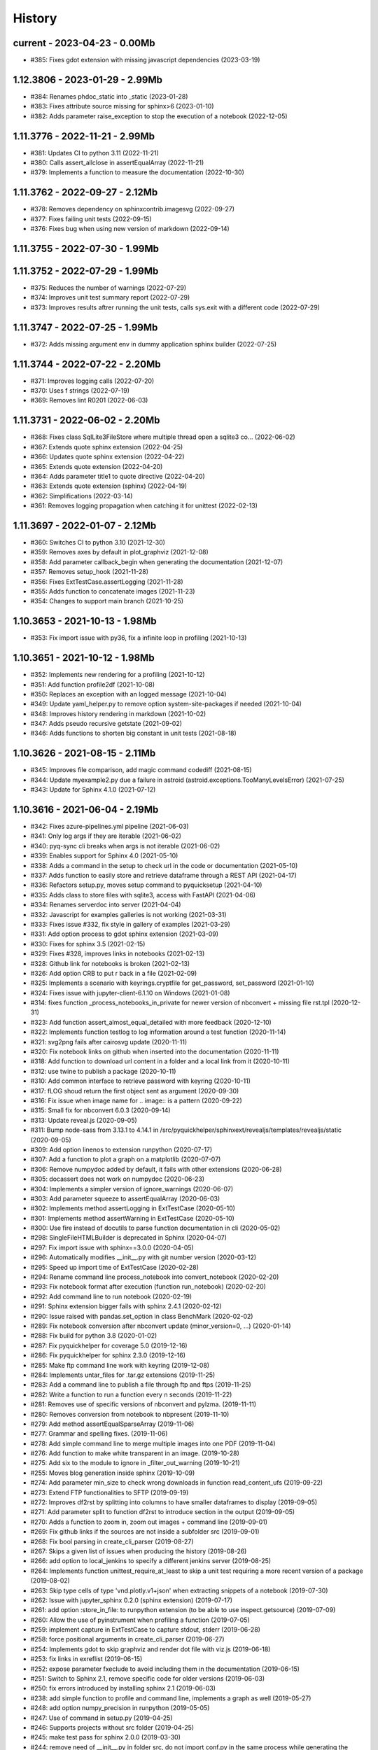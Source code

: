 
.. _l-HISTORY:

=======
History
=======

current - 2023-04-23 - 0.00Mb
=============================

* #385: Fixes gdot extension with missing javascript dependencies (2023-03-19)

1.12.3806 - 2023-01-29 - 2.99Mb
===============================

* #384: Renames phdoc_static into _static (2023-01-28)
* #383: Fixes attribute source missing for sphinx>6 (2023-01-10)
* #382: Adds parameter raise_exception to stop the execution of a notebook (2022-12-05)

1.11.3776 - 2022-11-21 - 2.99Mb
===============================

* #381: Updates CI to python 3.11 (2022-11-21)
* #380: Calls assert_allclose in assertEqualArray (2022-11-21)
* #379: Implements a function to measure the documentation (2022-10-30)

1.11.3762 - 2022-09-27 - 2.12Mb
===============================

* #378: Removes dependency on sphinxcontrib.imagesvg (2022-09-27)
* #377: Fixes failing unit tests (2022-09-15)
* #376: Fixes bug when using new version of markdown (2022-09-14)

1.11.3755 - 2022-07-30 - 1.99Mb
===============================

1.11.3752 - 2022-07-29 - 1.99Mb
===============================

* #375: Reduces the number of warnings (2022-07-29)
* #374: Improves unit test summary report (2022-07-29)
* #373: Improves results aftrer running the unit tests, calls sys.exit with a different code (2022-07-29)

1.11.3747 - 2022-07-25 - 1.99Mb
===============================

* #372: Adds missing argument env in dummy application sphinx builder (2022-07-25)

1.11.3744 - 2022-07-22 - 2.20Mb
===============================

* #371: Improves logging calls (2022-07-20)
* #370: Uses f strings (2022-07-19)
* #369: Removes lint R0201 (2022-06-03)

1.11.3731 - 2022-06-02 - 2.20Mb
===============================

* #368: Fixes class SqlLite3FileStore where multiple thread open a sqlite3 co… (2022-06-02)
* #367: Extends quote sphinx extension (2022-04-25)
* #366: Updates quote sphinx extension (2022-04-22)
* #365: Extends quote extension (2022-04-20)
* #364: Adds parameter title1 to quote directive (2022-04-20)
* #363: Extends quote extension (sphinx) (2022-04-19)
* #362: Simplifications (2022-03-14)
* #361: Removes logging propagation when catching it for unittest (2022-02-13)

1.11.3697 - 2022-01-07 - 2.12Mb
===============================

* #360: Switches CI to python 3.10 (2021-12-30)
* #359: Removes axes by default in plot_graphviz (2021-12-08)
* #358: Add parameter callback_begin when generating the documentation (2021-12-07)
* #357: Removes setup_hook (2021-11-28)
* #356: Fixes ExtTestCase.assertLogging (2021-11-28)
* #355: Adds function to concatenate images (2021-11-23)
* #354: Changes to support main branch (2021-10-25)

1.10.3653 - 2021-10-13 - 1.98Mb
===============================

* #353: Fix import issue with py36, fix a infinite loop in profiling (2021-10-13)

1.10.3651 - 2021-10-12 - 1.98Mb
===============================

* #352: Implements new rendering for a profiling (2021-10-12)
* #351: Add function profile2df (2021-10-08)
* #350: Replaces an exception with an logged message (2021-10-04)
* #349: Update yaml_helper.py to remove option system-site-packages if needed (2021-10-04)
* #348: Improves history rendering in markdown (2021-10-02)
* #347: Adds pseudo recursive getstate (2021-09-02)
* #346: Adds functions to shorten big constant in unit tests (2021-08-18)

1.10.3626 - 2021-08-15 - 2.11Mb
===============================

* #345: Improves file comparison, add magic command codediff (2021-08-15)
* #344: Update myexample2.py due a failure in astroid (astroid.exceptions.TooManyLevelsError) (2021-07-25)
* #343: Update for Sphinx 4.1.0 (2021-07-12)

1.10.3616 - 2021-06-04 - 2.19Mb
===============================

* #342: Fixes azure-pipelines.yml pipeline (2021-06-03)
* #341: Only log args if they are iterable (2021-06-02)
* #340: pyq-sync cli breaks when args is not iterable (2021-06-02)
* #339: Enables support for Sphinx 4.0 (2021-05-10)
* #338: Adds a command in the setup to check url in the code or documentation (2021-05-10)
* #337: Adds function to easily store and retrieve dataframe through a REST API (2021-04-17)
* #336: Refactors setup.py, moves setup command to pyquicksetup (2021-04-10)
* #335: Adds class to store files with sqlite3, access with FastAPI (2021-04-06)
* #334: Renames serverdoc into server (2021-04-04)
* #332: Javascript for examples galleries is not working (2021-03-31)
* #333: Fixes issue #332, fix style in gallery of examples (2021-03-29)
* #331: Add option process to gdot sphinx extension (2021-03-09)
* #330: Fixes for sphinx 3.5 (2021-02-15)
* #329: Fixes #328, improves links in notebooks (2021-02-13)
* #328: Github link for notebooks is broken (2021-02-13)
* #326: Add option CRB to put \r back in a file (2021-02-09)
* #325: Implements a scenario with keyrings.cryptfile for get_password, set_password (2021-01-10)
* #324: Fixes issue with jupyter-client-6.1.10 on Windows (2021-01-08)
* #314: fixes function _process_notebooks_in_private for newer version of nbconvert + missing file rst.tpl (2020-12-31)
* #323: Add function assert_almost_equal_detailed with more feedback (2020-12-10)
* #322: Implements function testlog to log information around a test function (2020-11-14)
* #321: svg2png fails after cairosvg update (2020-11-11)
* #320: Fix notebook links on github when inserted into the documentation (2020-11-11)
* #318: Add function to download url content in a folder and a local link from it (2020-10-11)
* #312: use twine to publish a package (2020-10-11)
* #310: Add common interface to retrieve password with keyring (2020-10-11)
* #317: fLOG shoud return the first object sent as argument (2020-09-30)
* #316: Fix issue when image name for .. image:: is a pattern (2020-09-22)
* #315: Small fix for nbconvert 6.0.3 (2020-09-14)
* #313: Update reveal.js (2020-09-05)
* #311: Bump node-sass from 3.13.1 to 4.14.1 in /src/pyquickhelper/sphinxext/revealjs/templates/revealjs/static (2020-09-05)
* #309: Add option linenos to extension runpython (2020-07-17)
* #307: Add a function to plot a graph on a matplotlib (2020-07-07)
* #306: Remove numpydoc added by default, it fails with other extensions (2020-06-28)
* #305: docassert does not work on numpydoc (2020-06-23)
* #304: Implements a simpler version of ignore_warnings (2020-06-07)
* #303: Add parameter squeeze to assertEqualArray (2020-06-03)
* #302: Implements method assertLogging in ExtTestCase (2020-05-10)
* #301: Implements method assertWarning in ExtTestCase (2020-05-10)
* #300: Use fire instead of docutils to parse function documentation in cli (2020-05-02)
* #298: SingleFileHTMLBuilder is deprecated in Sphinx (2020-04-07)
* #297: Fix import issue with sphinx==3.0.0 (2020-04-05)
* #296: Automatically modifies __init__.py with git number version (2020-03-12)
* #295: Speed up import time of ExtTestCase (2020-02-28)
* #294: Rename command line process_notebook into convert_notebook (2020-02-20)
* #293: Fix notebook format after execution (function run_notebook) (2020-02-20)
* #292: Add command line to run notebook (2020-02-19)
* #291: Sphinx extension bigger fails with sphinx 2.4.1 (2020-02-12)
* #290: Issue raised with pandas.set_option in class BenchMark (2020-02-02)
* #289: Fix notebook conversion after nbconvert update (minor_version=0, ...) (2020-01-14)
* #288: Fix build for python 3.8 (2020-01-02)
* #287: Fix pyquickhelper for coverage 5.0 (2019-12-16)
* #286: Fix pyquickhelper for sphinx 2.3.0 (2019-12-16)
* #285: Make ftp command line work with keyring (2019-12-08)
* #284: Implements untar_files for .tar.gz extensions (2019-11-25)
* #283: Add a command line to publish a file through ftp and ftps (2019-11-25)
* #282: Write a function to run a function every n seconds (2019-11-22)
* #281: Removes use of specific versions of nbconvert and pylzma. (2019-11-11)
* #280: Removes conversion from notebook to nbpresent (2019-11-10)
* #279: Add method assertEqualSparseArray (2019-11-06)
* #277: Grammar and spelling fixes. (2019-11-06)
* #278: Add simple command line to merge multiple images into one PDF (2019-11-04)
* #276: Add function to make white transparent in an image. (2019-10-28)
* #275: Add six to the module to ignore in _filter_out_warning (2019-10-21)
* #255: Moves blog generation inside sphinx (2019-10-09)
* #274: Add parameter min_size to check wrong downloads in function read_content_ufs (2019-09-22)
* #273: Extend FTP functionalities to SFTP (2019-09-19)
* #272: Improves df2rst by splitting into columns to have smaller dataframes to display (2019-09-05)
* #271: Add parameter split to function df2rst to introduce section in the output (2019-09-05)
* #270: Adds a function to zoom in, zoom out images + command line (2019-09-01)
* #269: Fix github links if the sources are not inside a subfolder src (2019-09-01)
* #268: Fix bool parsing in create_cli_parser (2019-08-27)
* #267: Skips a given list of issues when producing the history (2019-08-26)
* #266: add option to local_jenkins to specify a different jenkins server (2019-08-25)
* #264: Implements function unittest_require_at_least to skip a unit test requiring a more recent version of a package (2019-08-02)
* #263: Skip type cells of type 'vnd.plotly.v1+json' when extracting snippets of a notebook (2019-07-30)
* #262: Issue with jupyter_sphinx 0.2.0 (sphinx extension) (2019-07-17)
* #261: add option :store_in_file: to runpython extension (to be able to use inspect.getsource) (2019-07-09)
* #260: Allow the use of pyinstrument when profiling a function (2019-07-05)
* #259: implement capture in ExtTestCase to capture stdout, stderr (2019-06-28)
* #258: force positional arguments in create_cli_parser (2019-06-27)
* #254: Implements gdot to skip graphviz and render dot file with viz.js (2019-06-18)
* #253: fix links in exreflist (2019-06-15)
* #252: expose parameter fxeclude to avoid including them in the documentation (2019-06-15)
* #251: Switch to Sphinx 2.1, remove specific code for older versions (2019-06-03)
* #250: fix errors introduced by installing sphinx 2.1 (2019-06-03)
* #238: add simple function to profile and command line, implements a graph as well (2019-05-27)
* #248: add option numpy_precision in runpython (2019-05-05)
* #247: Use of command in setup.py (2019-04-25)
* #246: Supports projects without src folder (2019-04-25)
* #245: make test pass for sphinx 2.0.0 (2019-03-30)
* #244: remove need of __init__.py in folder src, do not import conf.py in the same process while generating the documentation (2019-03-25)
* #243: refactor unit tests (2019-03-20)
* #242: add command line sphinx_rst to convert rst document (2019-03-16)
* #239: add sphinx directive to add date of the latest commit (2019-03-16)
* #240: replaces separator ; by ;; in yaml files when dealing with conditional instructions (2019-03-04)
* #236: command line is slow (2019-03-01)
* #237: add parameter number_format to df2rst (2019-02-28)
* #235: removes FutureWarning when using ExtTestClass (2019-02-24)
* #234: fix RSS stream (2019-02-21)
* #233: add a function to run all test function in a file (2019-02-14)
* #232: Missing blog posts between two pages (2019-01-28)
* #230: autosignature does not work for C++ function in cpyquickhelper (2019-01-19)
* #229: remove specific code for python2 (2019-01-12)
* #228: fix missing jpg images in documentation (2019-01-09)
* #227: makes more functions available from command line (2019-01-08)
* #226: fix command line name when created from a function (2019-01-08)
* #225: add class BufferedPrint to retrieve logging through fLOG (2019-01-07)
* #224: add process_notebooks in the list of function available through the command line (2019-01-06)
* #223: jenkins script: distringuish between script and linux instruction if (2019-01-04)
* #222: update jenkins job cleanup options (2019-01-03)
* #221: ignore errors when combining reports (2019-01-02)
* #220: creates a GUI for the command line window (2018-12-31)
* #219: Add default negative pattern when cleaning files in a folder (2018-12-31)
* #217: remove unnecessary logging when generating sphinx documentation (2018-12-20)
* #216: conversion of notebook including svg fails (2018-12-18)
* #215: add quote_node for quotations (sphinx) (2018-12-18)
* #214: fix issue with neg_pattern in explore_folder_iterfile (2018-12-11)
* #213: removes cmdref from documentation when creating a parser for a function (2018-12-10)
* #212: issue when the default value is None when building the parser for a specific function (2018-12-09)
* #211: automatically git tag when publishing (2018-12-05)
* #210: add __main__ command line (2018-11-29)
* #209: implements function retrieve_notebooks_in_folder (2018-11-25)
* #208: update to azure CI (2018-11-25)
* #205: Slides conversion are missing from the documentation (2018-11-09)
* #204: Fix missing snippet for notebook when it fails finding one (2018-11-06)
* #203: make epkg links anonymous to avoid warning about duplicated target (2018-11-05)
* #202: make runpython keep context from one execution to the next one (2018-11-01)
* #201: handle language options in runpython and rst builder (2018-11-01)
* #200: ignore issue E402 when applying autopep8 (move import at the top of the file) (2018-10-28)
* #199: better logging in synchronisation_folder (2018-10-14)
* #198: broken links in the documentation (magic command ,example) (2018-10-14)
* #197: do not raise exception if latex is not found when using rst2html (2018-10-06)
* #196: add function add_rst_links to automatically add links into one string (2018-10-04)
* #195: implement a doctree outputter (2018-09-19)
* #194: check why call an extension from the setup is different from adding it to the list of extensions (2018-09-19)
* #193: fix an issue when converting a werzeug object into string (2018-09-17)
* #192: resolve issues with image and sphinx (2018-09-16)
* #191: implement latex custom builder for rst2html (2018-09-16)
* #190: Take dependency on Sphinx >= 1.8 (2018-09-13)
* #189: fix import issue with update to Sphinx 1.8.0 (2018-09-13)
* #188: add supports for images in rst and md writers (2018-09-12)
* #187: fix bug in doxypy when class definition is followed by a commentary (2018-09-12)
* #186: remove <SYSTEM MESSAGE> for role ref when converting a string rst into html or rst (2018-09-08)
* #185: add markdown rst converter (2018-09-08)
* #184: add tag :orphan: to additional files (2018-09-08)
* #183: use svg image for formula in HTML and png in latex (2018-08-27)
* #182: implementation of a backup plan if downloading require.js fails (2018-08-27)
* #181: fix an issue when combining coverage_report after the unit tests passed (2018-08-24)
* #180: add parameter persistent to get_temp_folder (2018-08-24)
* #179: put a default value for neg_pattern if it is none to avoid known folders (function check_pep8) (2018-08-23)
* #178: add parameter delay to wait between two files being transferred through FTP (2018-08-23)
* #177: remove ping helper (2018-08-20)
* #163: fix automation for Jenkins on linux (2018-08-20)
* #32: add command local_jenkins for setup.py (2018-08-20)
* #176: add margin around toggle button (sphinx) (2018-08-19)
* #175: removes output title if toggle option is used (2018-08-19)
* #174: changes runpython titles into <<< and >>> (2018-08-19)
* #173: add option current to runpython to run a script in the folder of the source file which contains it (2018-08-19)
* #172: rst2html: parameters directives allows single directive with no new nodes (2018-08-19)
* #171: allow a class to modify the script to run in runpython sphinx directive (2018-08-18)
* #170: add option syspath for autosignature (2018-08-05)
* #169: add option debug to autosignature (2018-08-05)
* #168: documentation does not produce a page for a compiled module in pure C++ (not with pybind11) (2018-08-05)
* #166: fix github link when link points to a compile module (2018-08-05)
* #167: autosignature fails for function implemented in pure C++ (not with pybind11) (2018-08-04)
* #165: documentation does not automatically generate .rst for module written in C (2018-08-04)
* #164: improve autosignature for builtin function (2018-08-03)
* #162: reduce the impact of RuntimeError: Kernel died before replying to kernel_info (2018-07-29)
* #161: fix unit test test_build_script on appveyor (2018-07-28)
* #160: notebook server remains open if an exception happens during the execution (2018-07-25)
* #159: fix a bug with pylint version (2018-07-23)
* #158: replaces clock by perf_counter (2018-07-22)
* #156: fix issue with update to python-jenkins 1.1.0 (2018-07-22)
* #155: fix issue with pylint 2.0 (2018-07-22)
* #154: notebook coverage add color (2018-05-27)
* #153: fix message "do not understand why t1 >= t2 for file %s" % full (2018-05-27)
* #151: bug in autosignature, shorten path does not work for static method (2018-05-24)
* #150: hide warnings produced by add_missing_development_version (2018-05-23)
* #149: modifies autosignature to display the shortest import way (2018-05-19)
* #148: fix unit test test_changes_graph (pandas update) (2018-05-17)
* #146: remove raise ... (...) from e in setup.py (2018-05-17)
* #145: add a script to launch scite on windows with the right path (2018-05-13)
* #144: disable sphinx gallery extension if no example (2018-05-11)
* #143: add setup option to run pylint (2018-05-11)
* #142: look for the files which makes pylint crash on Windows (2018-05-11)
* #141: check_pep8 does not detect line too long and unused variables (use of pylint) (2018-05-11)
* #140: modify assertEqualArray to allow small different (assert_almost_equal) (2018-05-07)
* #138: retrieve past issues in history.rst (2018-05-06)
* #139: update to python-jenkins 1.0.0 (2018-05-05)
* #137: fix bug in bug HTML output (aggregated pages) (2018-04-29)
* #136: add parameter create_dest to synchronize_folder (2018-04-29)
* #135: fix for sphinx 1.7.3 (circular reference) (2018-04-22)
* #134: allow url in video sphinx extension (2018-04-22)
* #133: add a collapsible container, adapt it for runpython (2018-04-22)
* #132: catch warning in run_python_script output, use redirect_stdout (2018-04-21)
* #131: remove warning in runpython (2018-04-21)
* #130: add plot output for runpython (2018-04-21)
* #129: implement an easy way to profile a function in unit test (2018-04-19)
* #128: fix issue in enumerate_pypi_versions_date (2018-04-14)
* #127: update to pip 10 (many API changes) (2018-04-14)
* #126: remove dependency on flake8, use pycodestyle (2018-04-13)
* #125: fix sharenet for rst format (2018-04-05)
* #124: add CodeNode in rst builder (2018-04-05)
* #123: fix style for blogpostagg, remove inserted admonition (2018-04-05)
* #122: fix notebook name when converting into rst (collision with html) (2018-04-05)
* #121: extend list of functions in ExtTestCase (NotEqual, Greater(strict=True), NotEmpty (2018-04-01)
* #120: add _fieldlist_row_index if missing in HTMLTranslatorWithCustomDirectives (2018-04-01)
* #119: collision with image names in notebooks converted into rst (2018-03-29)
* #117: bug with nbneg_pattern, check unit test failing due to that (2018-03-26)
* #116: add tag .. raw:: html in notebook converted into rst (2018-03-26)
* #114: automatically builds history with release and issues + add command history in setup (2018-03-24)
* #111: enable manual snippet for notebook, repace add_notebook_menu by toctree in sphinx (2018-03-20)
* #113: propose a fix for a bug introduced by pip 9.0.2 (2018-03-19)
* #112: allow to set custom snippets for notebooks (2018-03-15)
* #109: run javascript producing svg and convert it into png (2018-03-15)
* #107: convert svg into png for notebook snippets (2018-03-12)
* #108: add command lab, creates a script to start jupyter lab on notebook folder (2018-03-10)
* #106: replace pdflatex by xelatex to handle utf-8 (2018-03-03)
* #104: implement visit, depart for pending_xref and rst translator (2018-03-01)
* #103: fix import issue for Sphinx 1.7.1 (2018-03-01)
* #102: fix sphinx command line (2018-02-24)
* #100: fix indentation when copying the sources in documentation repository (2018-02-04)
* #99: bug with galleries of examples with multiple subfolders (2018-01-30)
